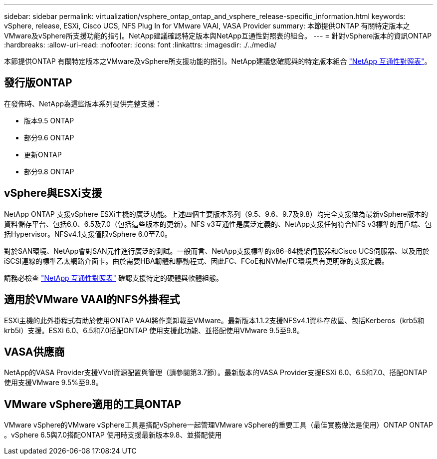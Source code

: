 ---
sidebar: sidebar 
permalink: virtualization/vsphere_ontap_ontap_and_vsphere_release-specific_information.html 
keywords: vSphere, release, ESXi, Cisco UCS, NFS Plug In for VMware VAAI, VASA Provider 
summary: 本節提供ONTAP 有關特定版本之VMware及vSphere所支援功能的指引。NetApp建議確認特定版本與NetApp互通性對照表的組合。 
---
= 針對vSphere版本的資訊ONTAP
:hardbreaks:
:allow-uri-read: 
:nofooter: 
:icons: font
:linkattrs: 
:imagesdir: ./../media/


[role="lead"]
本節提供ONTAP 有關特定版本之VMware及vSphere所支援功能的指引。NetApp建議您確認與的特定版本組合 http://mysupport.netapp.com/matrix/["NetApp 互通性對照表"^]。



== 發行版ONTAP

在發佈時、NetApp為這些版本系列提供完整支援：

* 版本9.5 ONTAP
* 部分9.6 ONTAP
* 更新ONTAP
* 部分9.8 ONTAP




== vSphere與ESXi支援

NetApp ONTAP 支援vSphere ESXi主機的廣泛功能。上述四個主要版本系列（9.5、9.6、9.7及9.8）均完全支援做為最新vSphere版本的資料儲存平台、包括6.0、6.5及7.0（包括這些版本的更新）。NFS v3互通性是廣泛定義的、NetApp支援任何符合NFS v3標準的用戶端、包括Hypervisor。NFSv4.1支援僅限vSphere 6.0至7.0。

對於SAN環境、NetApp會對SAN元件進行廣泛的測試。一般而言、NetApp支援標準的x86-64機架伺服器和Cisco UCS伺服器、以及用於iSCSI連線的標準乙太網路介面卡。由於需要HBA韌體和驅動程式、因此FC、FCoE和NVMe/FC環境具有更明確的支援定義。

請務必檢查 http://mysupport.netapp.com/matrix/["NetApp 互通性對照表"^] 確認支援特定的硬體與軟體組態。



== 適用於VMware VAAI的NFS外掛程式

ESXi主機的此外掛程式有助於使用ONTAP VAAI將作業卸載至VMware。最新版本1.1.2支援NFSv4.1資料存放區、包括Kerberos（krb5和krb5i）支援。ESXi 6.0、6.5和7.0搭配ONTAP 使用支援此功能、並搭配使用VMware 9.5至9.8。



== VASA供應商

NetApp的VASA Provider支援VVol資源配置與管理（請參閱第3.7節）。最新版本的VASA Provider支援ESXi 6.0、6.5和7.0、搭配ONTAP 使用支援VMware 9.5%至9.8。



== VMware vSphere適用的工具ONTAP

VMware vSphere的VMware vSphere工具是搭配vSphere一起管理VMware vSphere的重要工具（最佳實務做法是使用）ONTAP ONTAP 。vSphere 6.5與7.0搭配ONTAP 使用時支援最新版本9.8、並搭配使用
